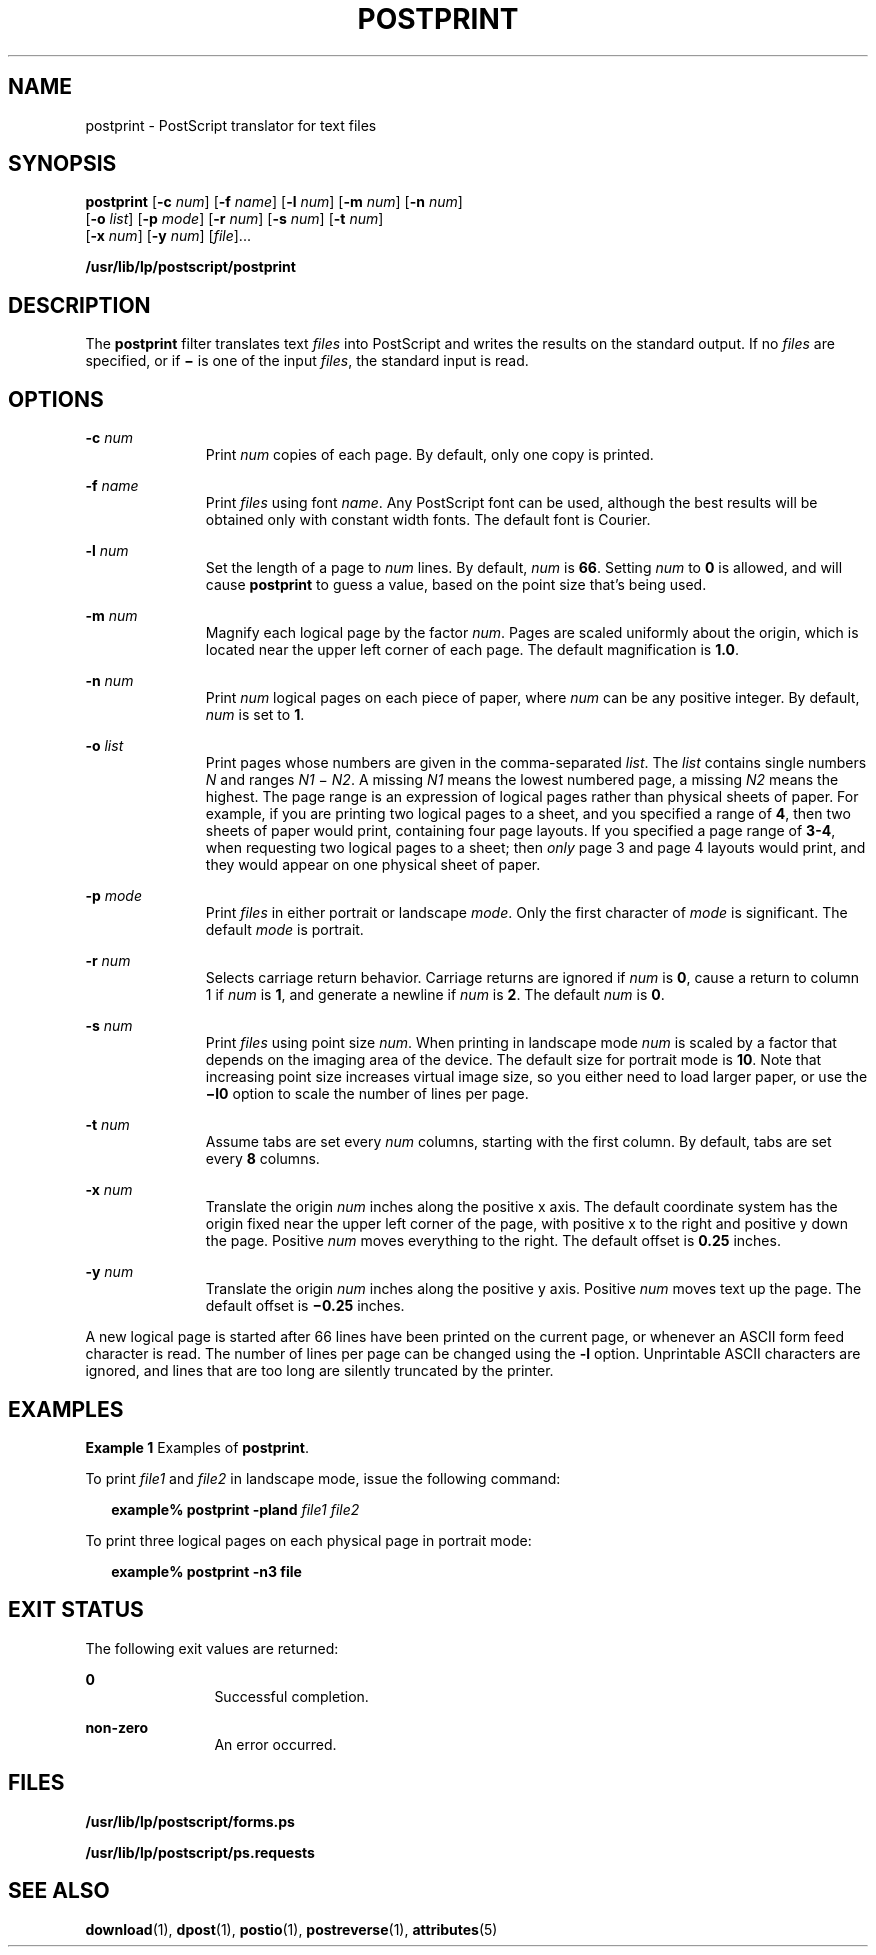 '\" te
.\"  Copyright 1989 AT&T  Copyright (c) 1996 Sun Microsystems, Inc.  All Rights Reserved.
.\" The contents of this file are subject to the terms of the Common Development and Distribution License (the "License").  You may not use this file except in compliance with the License.
.\" You can obtain a copy of the license at usr/src/OPENSOLARIS.LICENSE or http://www.opensolaris.org/os/licensing.  See the License for the specific language governing permissions and limitations under the License.
.\" When distributing Covered Code, include this CDDL HEADER in each file and include the License file at usr/src/OPENSOLARIS.LICENSE.  If applicable, add the following below this CDDL HEADER, with the fields enclosed by brackets "[]" replaced with your own identifying information: Portions Copyright [yyyy] [name of copyright owner]
.TH POSTPRINT 1 "May 13, 2017"
.SH NAME
postprint \- PostScript translator for text files
.SH SYNOPSIS
.LP
.nf
\fBpostprint\fR [\fB-c\fR \fInum\fR] [\fB-f\fR \fIname\fR] [\fB-l\fR \fInum\fR] [\fB-m\fR \fInum\fR] [\fB-n\fR \fInum\fR]
     [\fB-o\fR \fIlist\fR] [\fB-p\fR \fImode\fR] [\fB-r\fR \fInum\fR] [\fB-s\fR \fInum\fR] [\fB-t\fR \fI num\fR]
     [\fB-x\fR \fInum\fR] [\fB-y\fR \fInum\fR] [\fIfile\fR]...
.fi

.LP
.nf
\fB/usr/lib/lp/postscript/postprint\fR
.fi

.SH DESCRIPTION
.LP
The \fBpostprint\fR filter translates text \fIfiles\fR into PostScript and
writes the results on the standard output. If no \fIfiles\fR are specified, or
if \fB\(mi\fR is one of the input \fIfiles\fR, the standard input is read.
.SH OPTIONS
.ne 2
.na
\fB\fB-c\fR\fI num\fR\fR
.ad
.RS 11n
Print \fInum\fR copies of each page. By default, only one copy is printed.
.RE

.sp
.ne 2
.na
\fB\fB-f\fR\fI name\fR\fR
.ad
.RS 11n
Print \fIfiles\fR using font \fIname\fR. Any PostScript font can be used,
although the best results will be obtained only with constant width fonts. The
default font is Courier.
.RE

.sp
.ne 2
.na
\fB\fB-l\fR\fI num\fR\fR
.ad
.RS 11n
Set the length of a page to \fInum\fR lines. By default, \fInum\fR is \fB66\fR.
Setting \fInum\fR to \fB0\fR is allowed, and will cause \fBpostprint\fR to
guess a value, based on the point size that's being used.
.RE

.sp
.ne 2
.na
\fB\fB-m\fR\fI num\fR\fR
.ad
.RS 11n
Magnify each logical page by the factor \fInum\fR. Pages are scaled uniformly
about the origin, which is located near the upper left corner of each page. The
default magnification is \fB1.0\fR.
.RE

.sp
.ne 2
.na
\fB\fB-n\fR\fI num\fR\fR
.ad
.RS 11n
Print \fInum\fR logical pages on each piece of paper, where \fInum\fR can be
any positive integer. By default, \fInum\fR is set to \fB1\fR.
.RE

.sp
.ne 2
.na
\fB\fB-o\fR\fI list\fR\fR
.ad
.RS 11n
Print pages whose numbers are given in the comma-separated \fIlist\fR. The
\fIlist\fR contains single numbers \fIN\fR and ranges \fIN1 \fR\(mi\fI N2\fR. A
missing \fIN1\fR means the lowest numbered page, a missing \fIN2\fR means the
highest. The page range is an expression of logical pages rather than physical
sheets of paper. For example, if you are printing two logical pages to a
sheet, and you specified a range of \fB4\fR, then two sheets of paper would
print, containing four page layouts. If you specified a page range of
\fB3-4\fR, when requesting two logical pages to a sheet; then \fIonly\fR page
3 and page 4 layouts would print, and they would appear on one physical sheet
of paper.
.RE

.sp
.ne 2
.na
\fB\fB-p\fR\fI mode\fR\fR
.ad
.RS 11n
Print \fIfiles\fR in either portrait or landscape \fImode\fR. Only the first
character of \fImode\fR is significant. The default \fImode\fR is portrait.
.RE

.sp
.ne 2
.na
\fB\fB-r\fR\fI num\fR\fR
.ad
.RS 11n
Selects carriage return behavior. Carriage returns are ignored if \fInum\fR is
\fB0\fR, cause a return to column 1 if \fInum\fR is \fB1\fR, and generate a
newline if \fInum\fR is \fB2\fR. The default \fInum\fR is \fB0\fR.
.RE

.sp
.ne 2
.na
\fB\fB-s\fR\fI num\fR\fR
.ad
.RS 11n
Print \fIfiles\fR using point size \fInum\fR. When printing in landscape mode
\fInum\fR is scaled by a factor that depends on the imaging area of the device.
The default size for portrait mode is \fB10\fR. Note that increasing point
size increases virtual image size, so you either need to load larger paper, or
use the \fB\(mil0\fR option to scale the number of lines per page.
.RE

.sp
.ne 2
.na
\fB\fB-t\fR\fI num\fR\fR
.ad
.RS 11n
Assume tabs are set every \fInum\fR columns, starting with the first column. By
default, tabs are set every \fB8\fR columns.
.RE

.sp
.ne 2
.na
\fB\fB-x\fR\fI num\fR\fR
.ad
.RS 11n
Translate the origin \fInum\fR inches along the positive x axis. The default
coordinate system has the origin fixed near the upper left corner of the page,
with positive x to the right and positive y down the page. Positive \fInum\fR
moves everything to the right. The default offset is \fB0.25\fR inches.
.RE

.sp
.ne 2
.na
\fB\fB-y\fR\fI num\fR\fR
.ad
.RS 11n
Translate the origin \fInum\fR inches along the positive y axis. Positive
\fInum\fR moves text up the page. The default offset is \fB\(mi0.25\fR inches.
.RE

.sp
.LP
A new logical page is started after 66 lines have been printed on the current
page, or whenever an ASCII form feed character is read. The number of lines
per page can be changed using the \fB-l\fR option. Unprintable ASCII characters
are ignored, and lines that are too long are silently truncated by the printer.
.SH EXAMPLES
.LP
\fBExample 1 \fRExamples of \fBpostprint\fR.
.sp
.LP
To print \fIfile1\fR and \fIfile2\fR in landscape mode, issue the following
command:

.sp
.in +2
.nf
\fBexample% postprint \fR\fB-pland\fR\fB \fR\fIfile1 file2\fR
.fi
.in -2
.sp

.sp
.LP
To print three logical pages on each physical page in portrait mode:

.sp
.in +2
.nf
\fBexample% postprint \fR\fB-n3\fR\fB \fR\fBfile\fR
.fi
.in -2
.sp

.SH EXIT STATUS
.LP
The following exit values are returned:
.sp
.ne 2
.na
\fB\fB0\fR\fR
.ad
.RS 12n
Successful completion.
.RE

.sp
.ne 2
.na
\fBnon-zero\fR
.ad
.RS 12n
An error occurred.
.RE

.SH FILES
.ne 2
.na
\fB\fB/usr/lib/lp/postscript/forms.ps\fR\fR
.ad
.sp .6
.RS 4n

.RE

.sp
.ne 2
.na
\fB\fB/usr/lib/lp/postscript/ps.requests\fR\fR
.ad
.sp .6
.RS 4n

.RE

.SH SEE ALSO
.LP
\fBdownload\fR(1), \fBdpost\fR(1), \fBpostio\fR(1), \fBpostreverse\fR(1),
\fBattributes\fR(5)
